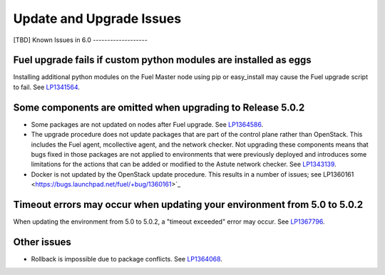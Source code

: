 
.. _update-upgrade-rn:

Update and Upgrade Issues
=========================

[TBD]
Known Issues in 6.0
-------------------

Fuel upgrade fails if custom python modules are installed as eggs
+++++++++++++++++++++++++++++++++++++++++++++++++++++++++++++++++

Installing additional python modules on the Fuel Master node
using pip or easy_install
may cause the Fuel upgrade script to fail.
See `LP1341564 <https://bugs.launchpad.net/fuel/+bug/1341564>`_.

Some components are omitted when upgrading to Release 5.0.2
+++++++++++++++++++++++++++++++++++++++++++++++++++++++++++

* Some packages are not updated on nodes after Fuel upgrade.
  See `LP1364586 <https://bugs.launchpad.net/bugs/1364586>`_.

* The upgrade procedure does not update packages
  that are part of the control plane rather than OpenStack.
  This includes the Fuel agent, mcollective agent, and the network checker.
  Not upgrading these components means
  that bugs fixed in those packages are not applied
  to environments that were previously deployed
  and introduces some limitations
  for the actions that can be added or modified
  to the Astute network checker.
  See `LP1343139 <https://bugs.launchpad.net/bugs/1343139>`_.

* Docker is not updated by the OpenStack update procedure.
  This results in a number of issues; see
  LP1360161 <https://bugs.launchpad.net/fuel/+bug/1360161>`_


Timeout errors may occur when updating your environment from 5.0 to 5.0.2
+++++++++++++++++++++++++++++++++++++++++++++++++++++++++++++++++++++++++

When updating the environment from 5.0 to 5.0.2,
a "timeout exceeded" error may occur.
See `LP1367796 <https://bugs.launchpad.net/bugs/1367796>`_.

Other issues
++++++++++++

* Rollback is impossible due to package conflicts.
  See `LP1364068 <https://bugs.launchpad.net/bugs/1364068>`_.


